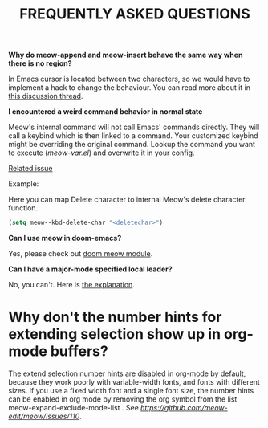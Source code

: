 #+title: FREQUENTLY ASKED QUESTIONS

*Why do meow-append and meow-insert behave the same way when there is no region?*

In Emacs cursor is located between two characters, so we would have to implement a hack to change the behaviour. You can read more about it in [[https://github.com/meow-edit/meow/discussions/87][this discussion thread]].

*I encountered a weird command behavior in normal state*

Meow's internal command will not call Emacs' commands directly. They will call a keybind which is then linked to a command.  Your customized keybind might be overriding the original command. Lookup the command you want to execute ([[meow-var.el][meow-var.el]]) and overwrite it in your config.

[[https://github.com/meow-edit/meow/issues/109][Related issue]]

Example:

Here you can map Delete character to internal Meow's delete character function.
#+begin_src emacs-lisp
  (setq meow--kbd-delete-char "<deletechar>")
#+end_src

*Can I use meow in doom-emacs?*

Yes, please check out [[https://github.com/Not-Leader/doom-meow][doom meow module]].

*Can I have a major-mode specified local leader?*

No, you can't.  Here is [[https://github.com/meow-edit/meow/pull/126#issuecomment-992004368][the explanation]].

* Why don't the number hints for extending selection show up in org-mode buffers?

The extend selection number hints are disabled in org-mode by default, because they work poorly with variable-width fonts, and fonts with different sizes. If you use a fixed width font and a single font size, the number hints can be enabled in org mode by removing the org symbol from the list meow-expand-exclude-mode-list . See [[this issue for more details][https://github.com/meow-edit/meow/issues/110]].

